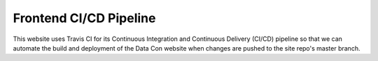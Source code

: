 Frontend CI/CD Pipeline
=======================

This website uses Travis CI for its Continuous Integration and Continuous Delivery (CI/CD) pipeline so that we can automate the build and deployment of the Data Con website when changes are pushed to the site repo's master branch.